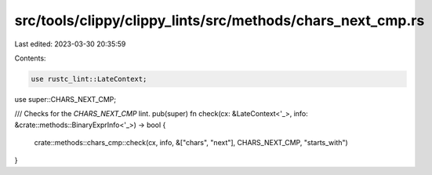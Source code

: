 src/tools/clippy/clippy_lints/src/methods/chars_next_cmp.rs
===========================================================

Last edited: 2023-03-30 20:35:59

Contents:

.. code-block:: rs

    use rustc_lint::LateContext;

use super::CHARS_NEXT_CMP;

/// Checks for the `CHARS_NEXT_CMP` lint.
pub(super) fn check(cx: &LateContext<'_>, info: &crate::methods::BinaryExprInfo<'_>) -> bool {
    crate::methods::chars_cmp::check(cx, info, &["chars", "next"], CHARS_NEXT_CMP, "starts_with")
}



